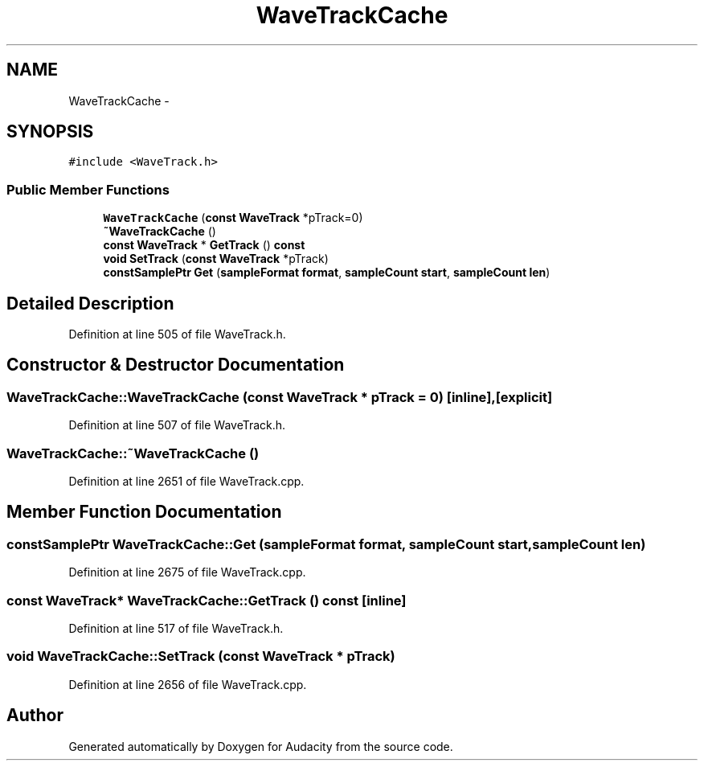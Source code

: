.TH "WaveTrackCache" 3 "Thu Apr 28 2016" "Audacity" \" -*- nroff -*-
.ad l
.nh
.SH NAME
WaveTrackCache \- 
.SH SYNOPSIS
.br
.PP
.PP
\fC#include <WaveTrack\&.h>\fP
.SS "Public Member Functions"

.in +1c
.ti -1c
.RI "\fBWaveTrackCache\fP (\fBconst\fP \fBWaveTrack\fP *pTrack=0)"
.br
.ti -1c
.RI "\fB~WaveTrackCache\fP ()"
.br
.ti -1c
.RI "\fBconst\fP \fBWaveTrack\fP * \fBGetTrack\fP () \fBconst\fP "
.br
.ti -1c
.RI "\fBvoid\fP \fBSetTrack\fP (\fBconst\fP \fBWaveTrack\fP *pTrack)"
.br
.ti -1c
.RI "\fBconstSamplePtr\fP \fBGet\fP (\fBsampleFormat\fP \fBformat\fP, \fBsampleCount\fP \fBstart\fP, \fBsampleCount\fP \fBlen\fP)"
.br
.in -1c
.SH "Detailed Description"
.PP 
Definition at line 505 of file WaveTrack\&.h\&.
.SH "Constructor & Destructor Documentation"
.PP 
.SS "WaveTrackCache::WaveTrackCache (\fBconst\fP \fBWaveTrack\fP * pTrack = \fC0\fP)\fC [inline]\fP, \fC [explicit]\fP"

.PP
Definition at line 507 of file WaveTrack\&.h\&.
.SS "WaveTrackCache::~WaveTrackCache ()"

.PP
Definition at line 2651 of file WaveTrack\&.cpp\&.
.SH "Member Function Documentation"
.PP 
.SS "\fBconstSamplePtr\fP WaveTrackCache::Get (\fBsampleFormat\fP format, \fBsampleCount\fP start, \fBsampleCount\fP len)"

.PP
Definition at line 2675 of file WaveTrack\&.cpp\&.
.SS "\fBconst\fP \fBWaveTrack\fP* WaveTrackCache::GetTrack () const\fC [inline]\fP"

.PP
Definition at line 517 of file WaveTrack\&.h\&.
.SS "\fBvoid\fP WaveTrackCache::SetTrack (\fBconst\fP \fBWaveTrack\fP * pTrack)"

.PP
Definition at line 2656 of file WaveTrack\&.cpp\&.

.SH "Author"
.PP 
Generated automatically by Doxygen for Audacity from the source code\&.
